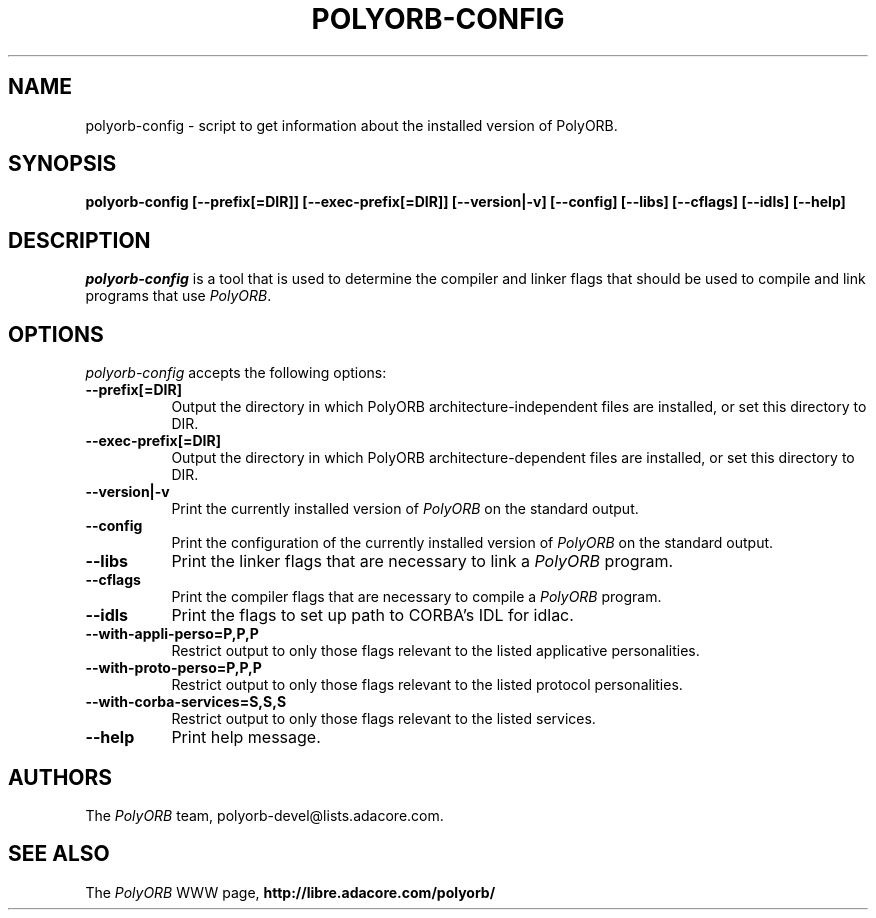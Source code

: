 .TH POLYORB-CONFIG 1 "April 26, 2007" "PolyORB team" "PolyORB documentation"

.SH NAME
polyorb-config - script to get information about the installed version of PolyORB.

.SH SYNOPSIS
.B polyorb-config [--prefix[=DIR]] [--exec-prefix[=DIR]] [--version|-v] [--config] [--libs] [--cflags] [--idls] [--help]

.SH DESCRIPTION
\fIpolyorb-config\fP is a tool that is used to determine the compiler and linker flags that should be used to compile and link programs that use \fIPolyORB\fP.

.SH OPTIONS
.l
\fIpolyorb-config\fP accepts the following options:

.TP 8
.B  \-\-prefix[=DIR]
 Output the directory in which PolyORB architecture-independent files
are installed, or set this directory to DIR.

.TP 8
.B  \-\-exec\-prefix[=DIR]
 Output the directory in which PolyORB architecture-dependent files are installed, or set this directory to DIR.
.TP 8
.B  \-\-version|\-v
Print the currently installed version of \fIPolyORB\fP on the standard output.
.TP 8
.B  \-\-config
Print the configuration of the currently installed version of
\fIPolyORB\fP on the standard output.
.TP 8
.B  \-\-libs
Print the linker flags that are necessary to link a \fIPolyORB\fP program.
.TP 8
.B  \-\-cflags
Print the compiler flags that are necessary to compile a \fIPolyORB\fP
program.
.TP 8
.B  \-\-idls
Print the flags to set up path to CORBA's IDL for idlac.
.TP 8
.B \-\-with-appli-perso=P,P,P
Restrict output to only those flags relevant to the listed applicative personalities.
.TP 8
.B \-\-with-proto-perso=P,P,P
Restrict output to only those flags relevant to the listed protocol personalities.
.TP 8
.B \-\-with-corba-services=S,S,S
Restrict output to only those flags relevant to the listed services.
.TP 8
.B  \-\-help
Print help message.

.SH AUTHORS
The \fIPolyORB\fP team, polyorb-devel@lists.adacore.com.

.SH SEE ALSO
.br
The \fIPolyORB\fP WWW page,
.B
http://libre.adacore.com/polyorb/
.b
